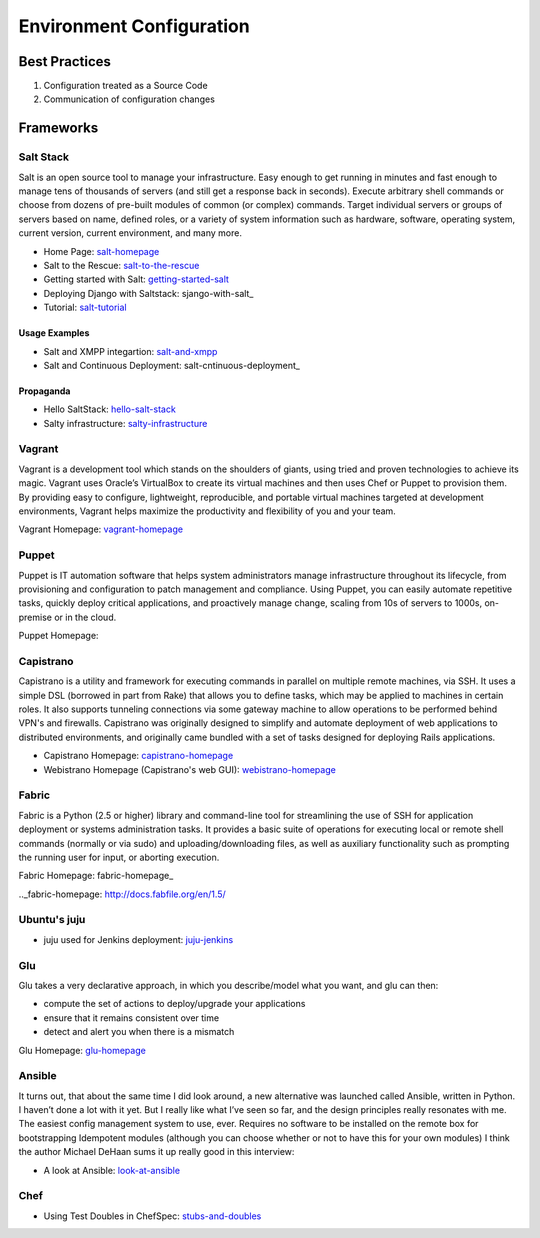 =========================
Environment Configuration
=========================

Best Practices
--------------

1. Configuration treated as a Source Code
2. Communication of configuration changes


Frameworks
----------

Salt Stack
^^^^^^^^^^

Salt is an open source tool to manage your infrastructure. Easy enough to get running in minutes and fast enough to manage tens of thousands of servers (and still get a response back in seconds). Execute arbitrary shell commands or choose from dozens of pre-built modules of common (or complex) commands. Target individual servers or groups of servers based on name, defined roles, or a variety of system information such as hardware, software, operating system, current version, current environment, and many more.

* Home Page: salt-homepage_
* Salt to the Rescue: salt-to-the-rescue_
* Getting started with Salt: getting-started-salt_
* Deploying Django with Saltstack: sjango-with-salt_
* Tutorial: salt-tutorial_

.. _salt-homepage: http://saltstack.org/
.. _salt-to-the-rescue: http://www.lecloud.net/post/29325359938/salt-to-the-rescue
.. _getting-started-salt: http://www.linuxjournal.com/content/getting-started-salt-stack-other-configuration-management-system-built-python
.. _django-with-salt: http://www.barrymorrison.com/2013/Mar/11/deploying-django-with-salt-stack/
.. _salt-tutorial: http://27escape.blogspot.be/2013/08/basic-salt-tutorial.html

Usage Examples
""""""""""""""

* Salt and XMPP integartion: salt-and-xmpp_
* Salt and Continuous Deployment: salt-cntinuous-deployment_

.. _salt-and-xmpp: http://hveem.no/salt-xmpp-gateway
.. _salt-continuous-deployment: https://rudd-o.com/linux-and-free-software/heard-of-the-salt-stack-or-the-go-programming-language

Propaganda
""""""""""

* Hello SaltStack: hello-salt-stack_
* Salty infrastructure: salty-infrastructure_

.. _hello-salt-stack: http://www.willdurness.com/tech/so-long-puppet-hello-salt-stack/
.. _salty-infrastructure: http://mark-rogers.net/blog/2013/04/07/salty-infrastructure/


Vagrant
^^^^^^^

Vagrant is a development tool which stands on the shoulders of giants, using tried and proven technologies to achieve its magic. Vagrant uses Oracle’s VirtualBox to create its virtual machines and then uses Chef or Puppet to provision them. By providing easy to configure, lightweight, reproducible, and portable virtual machines targeted at development environments, Vagrant helps maximize the productivity and flexibility of you and your team.

Vagrant Homepage: vagrant-homepage_

.. _vagrant-homepage: http://www.vagrantup.com/

Puppet
^^^^^^

Puppet is IT automation software that helps system administrators manage infrastructure throughout its lifecycle, from provisioning and configuration to patch management and compliance. Using Puppet, you can easily automate repetitive tasks, quickly deploy critical applications, and proactively manage change, scaling from 10s of servers to 1000s, on-premise or in the cloud.

Puppet Homepage: 

.. _puppet-homepage: http://puppetlabs.com/

Capistrano
^^^^^^^^^^

Capistrano is a utility and framework for executing commands in parallel on multiple remote machines, via SSH. It uses a simple DSL (borrowed in part from Rake) that allows you to define tasks, which may be applied to machines in certain roles. It also supports tunneling connections via some gateway machine to allow operations to be performed behind VPN's and firewalls. Capistrano was originally designed to simplify and automate deployment of web applications to distributed environments, and originally came bundled with a set of tasks designed for deploying Rails applications.

* Capistrano Homepage: capistrano-homepage_
* Webistrano Homepage (Capistrano's web GUI): webistrano-homepage_

.. _capistrano-homepage: https://github.com/capistrano/capistrano
.. _webistrano-homepage:  https://github.com/peritor/webistrano#readme

Fabric
^^^^^^

Fabric is a Python (2.5 or higher) library and command-line tool for streamlining the use of SSH for application deployment or systems administration tasks. It provides a basic suite of operations for executing local or remote shell commands (normally or via sudo) and uploading/downloading files, as well as auxiliary functionality such as prompting the running user for input, or aborting execution.

Fabric Homepage: fabric-homepage_

.._fabric-homepage: http://docs.fabfile.org/en/1.5/

Ubuntu's juju
^^^^^^^^^^^^^

* juju used for Jenkins deployment: juju-jenkins_

.. _juju-jenkins: https://wiki.jenkins-ci.org/display/JENKINS/Installing+Jenkins+on+Ubuntu

Glu
^^^

Glu takes a very declarative approach, in which you describe/model what you want, and glu can then:

* compute the set of actions to deploy/upgrade your applications
* ensure that it remains consistent over time
* detect and alert you when there is a mismatch

Glu Homepage: glu-homepage_

.. _glu-homepage: http://linkedin.github.com/glu/docs/latest/html/index.html

Ansible
^^^^^^^

It turns out, that about the same time I did look around, a new alternative was launched called Ansible, written in Python. I haven’t done a lot with it yet. But I really like what I’ve seen so far, and the design principles really resonates with me. The easiest config management system to use, ever. Requires no software to be installed on the remote box for bootstrapping Idempotent modules (although you can choose whether or not to have this for your own modules) I think the author Michael DeHaan sums it up really good in this interview:

* A look at Ansible: look-at-ansible_

.. _look-at-ansible: http://www.lexicallyscoped.com/2013/03/17/ansible.html

Chef
^^^^

* Using Test Doubles in ChefSpec: stubs-and-doubles_

.. _stubs-and-doubles: http://www.agilesysadmin.net/stubs-and-doubles-in-chefspec
